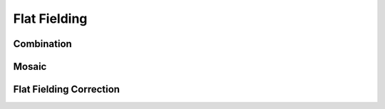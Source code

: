 .. _flat_fielding:

Flat Fielding
=============

Combination
-----------

Mosaic
------

Flat Fielding Correction
------------------------
